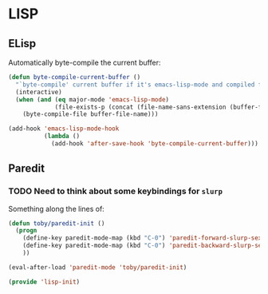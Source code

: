 * LISP

** ELisp

   Automatically byte-compile the current buffer:
   #+BEGIN_SRC emacs-lisp
     (defun byte-compile-current-buffer ()
       "`byte-compile' current buffer if it's emacs-lisp-mode and compiled file exists."
       (interactive)
       (when (and (eq major-mode 'emacs-lisp-mode)
                  (file-exists-p (concat (file-name-sans-extension (buffer-file-name)) ".elc")))
         (byte-compile-file buffer-file-name)))

     (add-hook 'emacs-lisp-mode-hook
               (lambda ()
                 (add-hook 'after-save-hook 'byte-compile-current-buffer)))
   #+END_SRC

** Paredit

*** TODO Need to think about some keybindings for =slurp=

    Something along the lines of:
    #+BEGIN_SRC emacs-lisp :tangle no
      (defun toby/paredit-init ()
        (progn
          (define-key paredit-mode-map (kbd "C-0") 'paredit-forward-slurp-sexp)
          (define-key paredit-mode-map (kbd "C-0") 'paredit-backward-slurp-sexp)
          ))

      (eval-after-load 'paredit-mode 'toby/paredit-init) 
    #+END_SRC

#+BEGIN_SRC emacs-lisp
(provide 'lisp-init)
#+END_SRC
